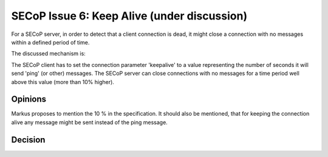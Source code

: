 SECoP Issue 6: Keep Alive (under discussion)
============================================

For a SECoP server, in order to detect that a client connection is dead,
it might close a connection with no messages within a defined period of time.

The discussed mechanism is:

The SECoP client has to set the connection parameter 'keepalive' to a value
representing the number of seconds it will send 'ping' (or other) messages.
The SECoP server can close connections with no messages for a time period
well above this value (more than 10% higher).

Opinions
--------

Markus proposes to mention the 10 % in the specification.
It should also be mentioned, that for keeping the connection alive
any message might be sent instead of the ping message.


Decision
--------
